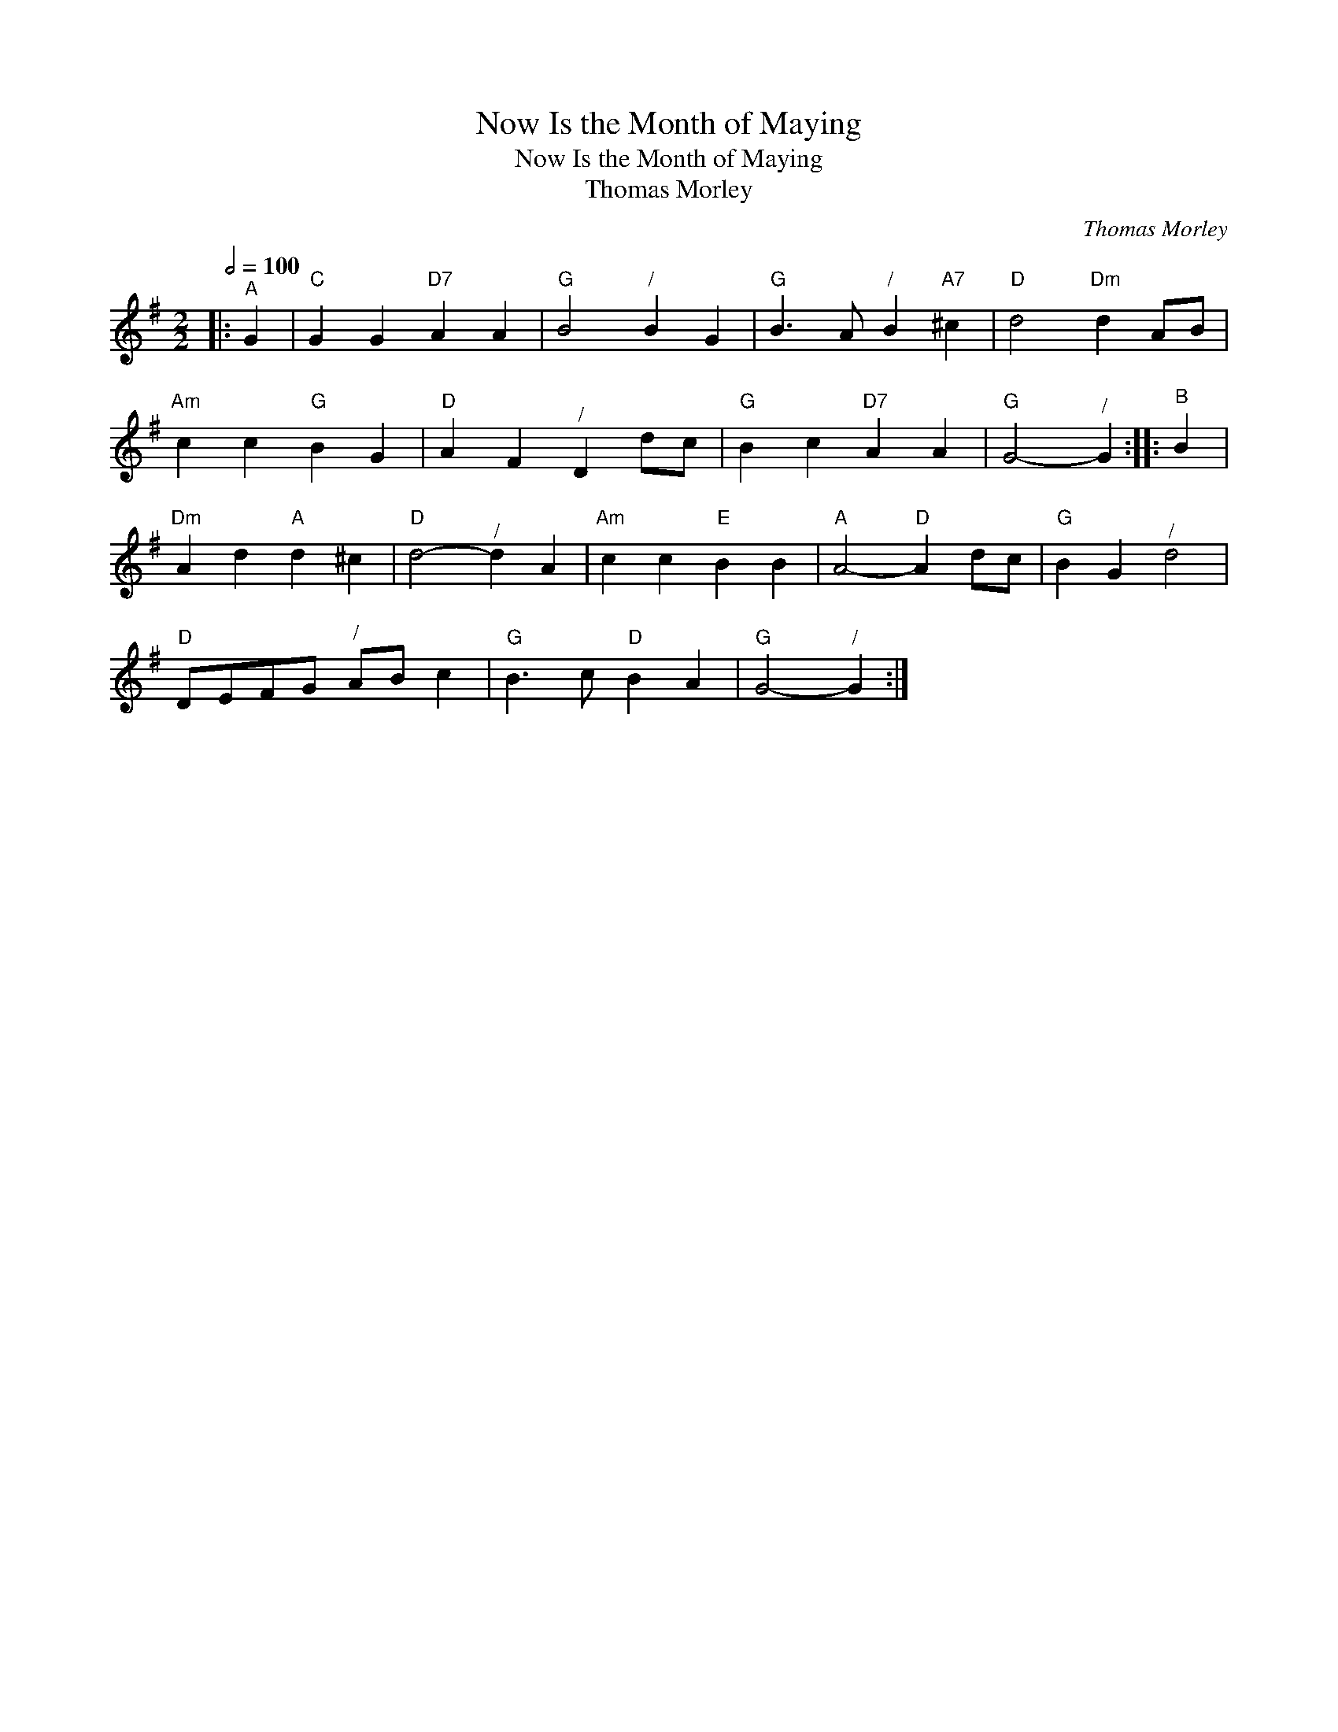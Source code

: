 X:1
T:Now Is the Month of Maying
T:Now Is the Month of Maying
T:Thomas Morley
C:Thomas Morley
L:1/8
Q:1/2=100
M:2/2
K:G
V:1 treble 
V:1
|:"^A" G2 |"C" G2 G2"D7" A2 A2 |"G" B4"^/" B2 G2 |"G" B3 A"^/" B2"A7" ^c2 |"D" d4"Dm" d2 AB | %5
"Am" c2 c2"G" B2 G2 |"D" A2 F2"^/" D2 dc |"G" B2 c2"D7" A2 A2 |"G" G4-"^/" G2 ::"^B" B2 | %10
"Dm" A2 d2"A" d2 ^c2 |"D" d4-"^/" d2 A2 |"Am" c2 c2"E" B2 B2 |"A" A4-"D" A2 dc |"G" B2 G2"^/" d4 | %15
"D" DEFG"^/" AB c2 |"G" B3 c"D" B2 A2 |"G" G4-"^/" G2 :| %18

